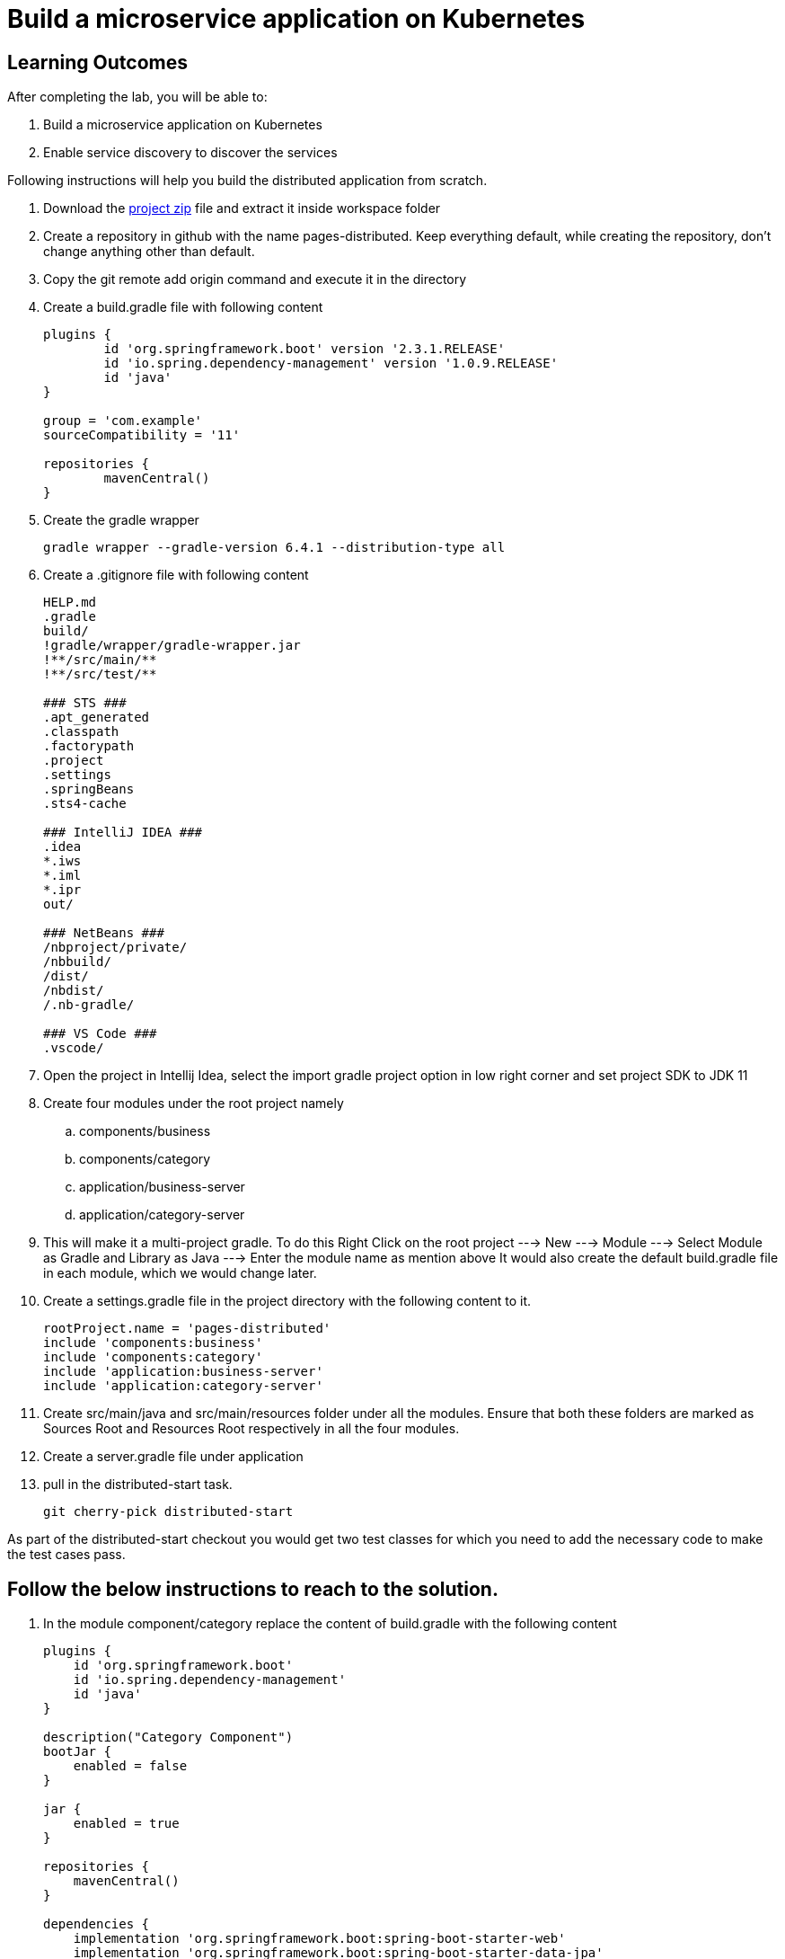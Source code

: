 = Build a microservice application on Kubernetes

== Learning Outcomes
After completing the lab, you will be able to:

 . Build a microservice application on Kubernetes
 . Enable service discovery to discover the services 

 

Following instructions will help you build the distributed application from scratch.

. Download the https://dell-edu-lab-store.s3.ap-south-1.amazonaws.com/repository/pages-distributed.zip[project zip] file and extract it inside workspace folder
. Create a repository in github with the name pages-distributed. Keep everything default, while creating the repository, don't change anything other than default.
. Copy the git remote add origin command and execute it in the directory
. Create a build.gradle file with following content


+
[source,java]
---------------------------------------------------------------------
plugins {
	id 'org.springframework.boot' version '2.3.1.RELEASE'
	id 'io.spring.dependency-management' version '1.0.9.RELEASE'
	id 'java'
}

group = 'com.example'
sourceCompatibility = '11'

repositories {
	mavenCentral()
}
---------------------------------------------------------------------

 

 . Create the gradle wrapper


    gradle wrapper --gradle-version 6.4.1 --distribution-type all

. Create a .gitignore file with following content   


+
[source,java]
---------------------------------------------------------------------
HELP.md
.gradle
build/
!gradle/wrapper/gradle-wrapper.jar
!**/src/main/**
!**/src/test/**

### STS ###
.apt_generated
.classpath
.factorypath
.project
.settings
.springBeans
.sts4-cache

### IntelliJ IDEA ###
.idea
*.iws
*.iml
*.ipr
out/

### NetBeans ###
/nbproject/private/
/nbbuild/
/dist/
/nbdist/
/.nb-gradle/

### VS Code ###
.vscode/
---------------------------------------------------------------------

. Open the project in Intellij Idea, select the import gradle project option in low right corner and set project SDK to JDK 11

. Create four modules under the root project namely
.. components/business
.. components/category
.. application/business-server
.. application/category-server

. This will make it a multi-project gradle. To do this Right Click on the root project ---> New ---> Module ---> Select Module as Gradle and Library as Java ---> Enter the module name as mention above It would also create the default build.gradle file in each module, which we would change later.

. Create a settings.gradle file in the project directory with the following  content to it.

+
[source,java]
---------------------------------------------------------------------
rootProject.name = 'pages-distributed'
include 'components:business'
include 'components:category'
include 'application:business-server'
include 'application:category-server'
---------------------------------------------------------------------

. Create src/main/java and src/main/resources folder under all the modules. Ensure that both these folders are marked as Sources Root and Resources Root respectively in all the four modules.

. Create a server.gradle file under application


. pull in the distributed-start task.
   
   git cherry-pick distributed-start

As part of the distributed-start checkout you would get two test classes for which you need to add the necessary code to make the test cases pass. 
   
== Follow the below instructions to reach to the solution.

.   In the module component/category replace the content of build.gradle with the following content
 

+
[source,java]
---------------------------------------------------------------------
plugins {
    id 'org.springframework.boot'
    id 'io.spring.dependency-management'
    id 'java'
}

description("Category Component")
bootJar {
    enabled = false
}

jar {
    enabled = true
}

repositories {
    mavenCentral()
}

dependencies {
    implementation 'org.springframework.boot:spring-boot-starter-web'
    implementation 'org.springframework.boot:spring-boot-starter-data-jpa'
}
---------------------------------------------------------------------

.   Create Category.java in org.dell.edu.kube.category.data package


+
[source, java, numbered]
---------------------------------------------------------------------
package org.dell.edu.kube.category.data;

import com.fasterxml.jackson.annotation.JsonInclude;

import javax.persistence.*;
import java.util.*;

@Entity
@Table(name = "category")
@JsonInclude(JsonInclude.Include.NON_NULL)
public class Category  {
    @Id
    @GeneratedValue(strategy=GenerationType.IDENTITY)
    private Long id;

    private String name;
    private String type;
    private String description;

    public Long getId() {
        return id;
    }

    public void setId(Long id) {
        this.id = id;
    }

    public String getName() {
        return name;
    }

    public void setName(String name) {
        this.name = name;
    }

    public String getType() {
        return type;
    }

    public void setType(String type) {
        this.type = type;
    }

    public String getDescription() {
        return description;
    }

    public void setDescription(String description) {
        this.description = description;
    }


    @Override
    public boolean equals(Object o) {
        if (this == o) return true;
        if (o == null || getClass() != o.getClass()) return false;
        Category category = (Category) o;
        return Objects.equals(id, category.id) &&
                Objects.equals(name, category.name) &&
                Objects.equals(type, category.type) &&
                Objects.equals(description, category.description) ;
    }

    @Override
    public int hashCode() {
        return Objects.hash(id, name, type, description);
    }

    @Override
    public String toString() {
        return "Category{" +
                "id=" + id +
                ", name='" + name + '\'' +
                ", type='" + type + '\'' +
                ", description='" + description +
                '}';
    }
}
---------------------------------------------------------------------


. Create CategoryRepository.java interface in org.dell.edu.kube.category.data package

+
[source, java, numbered]
---------------------------------------------------------------------
package org.dell.edu.kube.category.data;

import org.springframework.data.jpa.repository.Query;
import org.springframework.data.repository.CrudRepository;

import java.util.List;

public interface CategoryRepository extends CrudRepository<Category,Long> {

    @Query("select c from Category c where c.type = ?1")
    List<Category> findByType(String type);
}
---------------------------------------------------------------------

. Create a RestController in the name CategoryController.java in org.dell.edu.kube.category package
+ 
[source,java]
---------------------------------------------------------------------
package org.dell.edu.kube.category;

import org.dell.edu.kube.category.data.Category;
import org.dell.edu.kube.category.data.CategoryRepository;
import org.slf4j.Logger;
import org.slf4j.LoggerFactory;
import org.springframework.beans.factory.annotation.Autowired;
import org.springframework.http.HttpStatus;
import org.springframework.http.ResponseEntity;
import org.springframework.web.bind.annotation.*;

import java.util.List;
import java.util.Optional;

@RestController
@RequestMapping("/category")
public class CategoryController {
    Logger logger = LoggerFactory.getLogger(CategoryController.class);
    @Autowired
    CategoryRepository repository;

    @PostMapping
    public ResponseEntity add(@RequestBody Category category){
        repository.save(category);
        logger.debug("Category created "+category);
        return new ResponseEntity(category, HttpStatus.CREATED);
    }

    @GetMapping
    public ResponseEntity getAll(){
        return new ResponseEntity(repository.findAll(),HttpStatus.OK);
    }

    @GetMapping("/{id}")
    public ResponseEntity find(@PathVariable Long id){
        Optional<Category> category = repository.findById(id);
        if(category.isPresent()){
            return new ResponseEntity(category.get(),HttpStatus.OK);
        }else {
            return new ResponseEntity("No Category Available",HttpStatus.NOT_FOUND);
        }
    }

    @GetMapping("type/{type}")
    public ResponseEntity findByType(@PathVariable String type){
        List<Category> category = repository.findByType(type);
        if(category != null && !category.isEmpty()){
            return new ResponseEntity(category,HttpStatus.OK);
        }else{
            return new ResponseEntity("No Business Category available for the type",HttpStatus.NOT_FOUND);
        }
    }
    @PutMapping("/{id}")
    public ResponseEntity update(@PathVariable Long id,@RequestBody Category category){
        if(repository.existsById(id)){
            category.setId(id);
            repository.save(category);
            return new ResponseEntity(category,HttpStatus.OK);
        }else {
            return new ResponseEntity("Category Not Available",HttpStatus.NOT_FOUND);
        }
    }

    @DeleteMapping("/{id}")
    public String delete(@PathVariable Long id){
        repository.deleteById(id);
        return "Category Deleted";
    }
}
---------------------------------------------------------------------

.   In the module component/business replace the content of build.gradle with the following content
 

+ 
[source,java]
---------------------------------------------------------------------
plugins {
    id 'org.springframework.boot'
    id 'io.spring.dependency-management'
    id 'java'
}

description("Business Component")
bootJar {
    enabled = false
}

jar {
    enabled = true
}

repositories {
    mavenCentral()
}

dependencies {
    implementation project(":components:category")
    implementation 'org.springframework.boot:spring-boot-starter-web'
    implementation 'org.springframework.boot:spring-boot-starter-data-jpa'
}
---------------------------------------------------------------------


. Create Business.java in org.dell.edu.kube.business.data package.

+

[source,java]
---------------------------------------------------------------------
package org.dell.edu.kube.business.data;

import com.fasterxml.jackson.annotation.JsonInclude;

import javax.persistence.*;
import java.util.Objects;

@Entity
@Table(name="business")
@JsonInclude(JsonInclude.Include.NON_NULL)
public class Business  {
    @Id
    @GeneratedValue(strategy=GenerationType.IDENTITY)
    private Long id;

    private String name;
    private String address;
    private String owner;
    @Column(name = "category_id")
    private Long  category;

    public Long getId() {
        return id;
    }

    public void setId(Long id) {
        this.id = id;
    }

    public String getName() {
        return name;
    }

    public void setName(String name) {
        this.name = name;
    }

    public String getAddress() {
        return address;
    }

    public void setAddress(String address) {
        this.address = address;
    }

    public String getOwner() {
        return owner;
    }

    public void setOwner(String owner) {
        this.owner = owner;
    }

    public Long getCategory() {
        return category;
    }

    public void setCategory(Long category) {
        this.category = category;
    }

    @Override
    public boolean equals(Object o) {
        if (this == o) return true;
        if (o == null || getClass() != o.getClass()) return false;
        Business business = (Business) o;
        return Objects.equals(id, business.id) &&
                Objects.equals(name, business.name) &&
                Objects.equals(address, business.address) &&
                Objects.equals(owner, business.owner) &&
                Objects.equals(category, business.category);
    }

    @Override
    public int hashCode() {
        return Objects.hash(id, name, address, owner, category);
    }

    @Override
    public String toString() {
        return "Business{" +
                "id=" + id +
                ", name='" + name + '\'' +
                ", address='" + address + '\'' +
                ", owner='" + owner + '\'' +
                ", category=" + category +
                '}';
    }
}
---------------------------------------------------------------------


. Create BusinessVO.java in org.dell.edu.kube.business.data package.
+

[source,java]
---------------------------------------------------------------------
package org.dell.edu.kube.business.data;

import com.fasterxml.jackson.annotation.JsonInclude;
import org.dell.edu.kube.category.data.Category;

import java.io.Serializable;
import java.util.Objects;

@JsonInclude(JsonInclude.Include.NON_NULL)
public class BusinessVO implements Serializable {
    private Long id;

    private String name;
    private String address;
    private String owner;
    private Category category;
    private Long categoryId;

    public BusinessVO() {
    }

    public BusinessVO(Business business) {
        this.id = business.getId();
        this.name = business.getName();
        this.address = business.getAddress();
        this.owner = business.getOwner();
        //this.category = category;
        this.categoryId = business.getCategory();
    }


    @Override
    public String toString() {
        return "BusinessVO{" +
                "id=" + id +
                ", name='" + name + '\'' +
                ", address='" + address + '\'' +
                ", owner='" + owner + '\'' +
                ", category=" + category +
                ", categoryId=" + categoryId +
                '}';
    }

    @Override
    public boolean equals(Object o) {
        if (this == o) return true;
        if (o == null || getClass() != o.getClass()) return false;
        BusinessVO that = (BusinessVO) o;
        return Objects.equals(id, that.id) &&
                Objects.equals(name, that.name) &&
                Objects.equals(address, that.address) &&
                Objects.equals(owner, that.owner) &&
                Objects.equals(category, that.category)&&
                Objects.equals(categoryId, that.categoryId);
    }

    @Override
    public int hashCode() {
        return Objects.hash(id, name, address, owner, category,categoryId);
    }

    public Long getId() {
        return id;
    }

    public void setId(Long id) {
        this.id = id;
    }

    public String getName() {
        return name;
    }

    public void setName(String name) {
        this.name = name;
    }

    public String getAddress() {
        return address;
    }

    public void setAddress(String address) {
        this.address = address;
    }

    public String getOwner() {
        return owner;
    }

    public void setOwner(String owner) {
        this.owner = owner;
    }

    public Category getCategory() {
        return category;
    }

    public void setCategory(Category category) {
        this.category = category;
    }

    public Long getCategoryId() {
        return categoryId;
    }

    public void setCategoryId(Long categoryId) {
        this.categoryId = categoryId;
    }
}
---------------------------------------------------------------------

. Create BusinessRepository.java interface in org.dell.edu.kube.business.data package.
+

[source,java]
---------------------------------------------------------------------
apackage org.dell.edu.kube.business.data;

import org.springframework.data.jpa.repository.Query;
import org.springframework.data.repository.CrudRepository;

import java.util.List;

public interface BusinessRepository extends CrudRepository<Business,Long> {
    @Query("select b from Business b where b.category = ?1")
    List<Business> findByCategory(Long category);

    @Query("select b from Business b where b.owner = ?1")
    List<Business> findByOwner(String owner);


}
---------------------------------------------------------------------

. Create a RestController BusinessController.java in org.dell.edu.kube.business package.

[source,java]
---------------------------------------------------------------------
package org.dell.edu.kube.business;

import org.dell.edu.kube.business.data.BusinessRepository;
import org.dell.edu.kube.business.data.BusinessVO;
import org.dell.edu.kube.business.data.Business;
import org.dell.edu.kube.category.data.Category;
import org.slf4j.Logger;
import org.slf4j.LoggerFactory;
import org.springframework.beans.factory.annotation.Autowired;
import org.springframework.beans.factory.annotation.Value;
import org.springframework.http.HttpStatus;
import org.springframework.http.ResponseEntity;
import org.springframework.web.bind.annotation.*;
import org.springframework.web.client.RestTemplate;

import java.util.List;
import java.util.Optional;

@RestController
@RequestMapping(path="/business")
public class BusinessController {
    Logger logger = LoggerFactory.getLogger(BusinessController.class);
    @Autowired
    BusinessRepository repository;
    @Autowired
    RestTemplate restTemplate;
    @Value("${category.url:http://localhost:8082/category}")
    private String categoryUrl;

    @PostMapping
    public ResponseEntity add( @RequestBody Business business){

        repository.save(business);
        BusinessVO vo = new BusinessVO(business);
        if(business.getCategory() != null ){
            Category category = getCategory(business.getCategory());
            if(category != null){
                vo.setCategory(category);
            }
        }
        logger.debug("**************************Business Entity Created"+vo+"*****************************");
        return new ResponseEntity(vo, HttpStatus.CREATED);
    }

    @GetMapping
    public ResponseEntity all(){
        return new ResponseEntity(repository.findAll(),HttpStatus.OK);

    }

    @GetMapping("/{id}")
    public ResponseEntity get(@PathVariable Long id){
        Optional<Business> business = repository.findById(id);
        if(business.isPresent()){
            BusinessVO vo = new BusinessVO(business.get());
            if(vo.getCategoryId() != null){
                vo.setCategory(getCategory(vo.getCategoryId()));
            }
            return new ResponseEntity(vo,HttpStatus.OK);
        }else{
            return new ResponseEntity("Business not available",HttpStatus.NOT_FOUND);
        }

    }
    @PutMapping("/{id}")
    public ResponseEntity update(@PathVariable Long id, @RequestBody Business business){
        if(repository.existsById(id)){
            business.setId(id);
            repository.save(business);
            return  new ResponseEntity(business,HttpStatus.OK);
        }else{
            return new ResponseEntity("Business not available",HttpStatus.NOT_FOUND);
        }
    }

    @DeleteMapping("/{id}")
    public ResponseEntity delete(@PathVariable Long id){
        if(repository.existsById(id)){
            repository.deleteById(id);
        }
        return new ResponseEntity("Deleted",HttpStatus.OK);

    }

    @GetMapping("category/{categoryId}")
    public ResponseEntity getByCategory(@PathVariable Long categoryId){
        Category category = getCategory(categoryId);
        if(category != null){
            List<Business> businesses = repository.findByCategory(categoryId);
            return new ResponseEntity(businesses,HttpStatus.OK);
        }else {
            return new ResponseEntity("Wrong or Invalid Category ID",HttpStatus.NOT_FOUND);
        }
    }

    @GetMapping("owner/{owner}")
    public ResponseEntity getByOwner(@PathVariable String owner){
        List<Business> business = repository.findByOwner(owner);
        if(business != null && !business.isEmpty()){
            return new ResponseEntity(business,HttpStatus.OK);
        }else{
            return new ResponseEntity("No Businesses owned by the owner",HttpStatus.NOT_FOUND);
        }

    }

    private Category getCategory(Long categoryId){
        ResponseEntity<Category> entity = null;
        try{
            entity =  restTemplate.getForEntity(categoryUrl+"/{id}",Category.class,categoryId);
        }catch (Exception e){
            logger.error("No Category Available for ID"+categoryId);
        }
        if(entity != null){
            logger.debug("*************************Category Available :"+"*****************************");
            return entity.getBody();
        }else {

            return null;
        }
    }
}
---------------------------------------------------------------------

. Put the following changes in application build.gradle file


.. Replace the server.gradle with below content
+

[source,java]
---------------------------------------------------------------------
apply plugin: "org.springframework.boot"
apply plugin: "io.spring.dependency-management"
apply plugin: "java"


repositories {
    mavenCentral()
}
dependencies {
    implementation "org.springframework.boot:spring-boot-starter-web"
    implementation 'org.springframework.boot:spring-boot-starter-data-jpa'
    implementation "org.springframework.boot:spring-boot-starter-actuator"
    implementation group: 'io.springfox', name: 'springfox-core', version: '2.7.0'
    implementation group: 'io.swagger', name: 'swagger-annotations', version: '1.6.1'
    implementation 'io.springfox:springfox-swagger2:2.7.0'
    implementation  'io.springfox:springfox-swagger-ui:2.7.0'
    runtimeOnly 'mysql:mysql-connector-java'

    testImplementation('org.springframework.boot:spring-boot-starter-test') {
        exclude group: 'org.junit.vintage', module: 'junit-vintage-engine'
    }
}

test {
    useJUnitPlatform()
}
---------------------------------------------------------------------


. Under application/category-server replace build.gradle file with the below content


+

[source,java]
---------------------------------------------------------------------
apply from: "$projectDir/../server.gradle"

group = 'org.dell.edu.kube'
version = '0.0.1-SNAPSHOT'
description("Category Server")

dependencies {
    implementation project(":components:category")
}

---------------------------------------------------------------------



. Create Application class named KubeWorkshopCategoryApplication.java in org.dell.edu.kube.category package
+

[source,java]
---------------------------------------------------------------------
package org.dell.edu.kube.category;

import org.springframework.boot.SpringApplication;
import org.springframework.boot.autoconfigure.SpringBootApplication;
import org.springframework.context.annotation.Bean;
import springfox.documentation.builders.RequestHandlerSelectors;
import springfox.documentation.spi.DocumentationType;
import springfox.documentation.spring.web.plugins.Docket;
import springfox.documentation.swagger2.annotations.EnableSwagger2;

@EnableSwagger2
@SpringBootApplication
public class KubeWorkshopCategoryApplication {
    @Bean
    public Docket productApi() {
        return new Docket(DocumentationType.SWAGGER_2).select()
                .apis(RequestHandlerSelectors.basePackage("org.dell.edu.kube.category")).build();
    }


    public static void main(String[] args) {
        SpringApplication.run(KubeWorkshopCategoryApplication.class, args);
    }

}
---------------------------------------------------------------------

. Create Application class named WelcomeCategoryController.java in org.dell.edu.kube.category package
+

[source,java]
---------------------------------------------------------------------
package org.dell.edu.kube.category;

import org.slf4j.Logger;
import org.slf4j.LoggerFactory;
import org.springframework.beans.factory.annotation.Value;
import org.springframework.web.bind.annotation.GetMapping;
import org.springframework.web.bind.annotation.RequestMapping;
import org.springframework.web.bind.annotation.RestController;

@RestController
@RequestMapping("/")
public class WelcomeCategoryController {
    Logger loger = LoggerFactory.getLogger(WelcomeCategoryController.class);
    @Value("${welcome.message:Welcome to Kubernetes Category Application}")
    private String message;
    @GetMapping
    public String index(){
        loger.debug("Welcome to Kubernetes Category Application Message Generated");
        loger.info("Welcome to Kubernetes Category Application Message Generated");
        loger.trace("Welcome to Kubernetes Category Application Message Generated");
        loger.warn("Welcome to Kubernetes Category Application Message Generated");
        loger.error("Welcome to Kubernetes Category Application Message Generated");
        return message;
    }
}
---------------------------------------------------------------------


. Add the following in the application.properties in main folder

+

[source,java]
---------------------------------------------------------------------
spring.application.name=category
server.port=8082
management.endpoints.web.exposure.include=*
management.endpoint.health.show-details=always
spring.jpa.hibernate.ddl-auto=update
spring.jpa.show-sql=true
spring.jpa.properties.hibernate.dialect = org.hibernate.dialect.MySQL5Dialect

#For Deployment in Kubernetes
#spring.datasource.url=jdbc:mysql://mysql/category?createDatabaseIfNotExist=true&useSSL=false&user=root
#MySQL Root user password in kubernetes deployment is password
#spring.datasource.password=password
#spring.datasource.username=root

#For Testing locally
spring.datasource.url=jdbc:mysql://localhost:3306/category?createDatabaseIfNotExist=true&useSSL=false&user=root
#For Deployment locally provide the appropriate root user password
#[Root User Password @Localhost MySQL Deployment]
spring.datasource.password=
spring.datasource.username=root

logging.file.name=/var/tmp/category.log
debug=true
logging.level.org.springframework.web=debug
logging.level.root=debug
logging.level.org.hibernate=error
welcome.message="<html><head><title>Welcome to Dell Kubernetes Category Microservices</title></head><body><center><h1>Welcome to the Dell Kubernetes Microservices Workshop<h1><br><h2>Please click <a href='/swagger-ui.html'>here </a> to access the API Documentation</h2><br><h2>Please click <a href='/actuator'>here </a> to access the actuator endpoints</h2></center></body></html>"
---------------------------------------------------------------------

Put the following Changes in application/business-server

. Chnage the content of build.gradle with the below
+

[source,java]
---------------------------------------------------------------------
apply from: "$projectDir/../server.gradle"

group = 'org.edu.dell.kube'
version = '0.0.1-SNAPSHOT'
description("Business Server")

dependencies {
    implementation project(":components:category")
    implementation project(":components:business")

}
---------------------------------------------------------------------

. Create a package in the name org.dell.edu.kube.business

. Create class KubeWorkshopBusinessApplication.java


[source,java]
---------------------------------------------------------------------
package org.dell.edu.kube.business;

import org.springframework.boot.SpringApplication;
import org.springframework.boot.autoconfigure.SpringBootApplication;
import org.springframework.boot.autoconfigure.domain.EntityScan;
import org.springframework.boot.web.client.RestTemplateBuilder;
import org.springframework.context.annotation.Bean;
import org.springframework.web.client.RestTemplate;
import springfox.documentation.builders.RequestHandlerSelectors;
import springfox.documentation.spi.DocumentationType;
import springfox.documentation.spring.web.plugins.Docket;
import springfox.documentation.swagger2.annotations.EnableSwagger2;

@EnableSwagger2
@EntityScan(basePackages="org.dell.edu.kube.business")
@SpringBootApplication
public class KubeWorkshopBusinessApplication {
    @Bean
    public Docket productApi() {
        return new Docket(DocumentationType.SWAGGER_2).select()
                .apis(RequestHandlerSelectors.basePackage("org.dell.edu.kube.business"))
                .build();
    }


    public static void main(String[] args) {
        SpringApplication.run(KubeWorkshopBusinessApplication.class, args);
    }

    @Bean
    public RestTemplate restTemplate(RestTemplateBuilder builder) {
        return builder.build();
    }

}
---------------------------------------------------------------------

. Create RestController WelcomeBusinessController.java


+

[source,java]
---------------------------------------------------------------------
package org.dell.edu.kube.business;

import org.slf4j.Logger;
import org.slf4j.LoggerFactory;
import org.springframework.beans.factory.annotation.Value;
import org.springframework.web.bind.annotation.GetMapping;
import org.springframework.web.bind.annotation.RequestMapping;
import org.springframework.web.bind.annotation.RestController;

@RestController
@RequestMapping("/")
public class WelcomeBusinessController {
    Logger loger = LoggerFactory.getLogger(WelcomeBusinessController.class);
    @Value("${welcome.message:Welcome to Kubernetes Business Application}")
    private String message;
    @GetMapping
    public String index(){
        loger.debug("Welcome to Kubernetes Business Application Message Generated");
        loger.info("Welcome to Kubernetes Business Application Message Generated");
        loger.warn("Welcome to Kubernetes Business Application Message Generated");
        loger.trace("Welcome to Kubernetes Business Application Message Generated");
        loger.error("Welcome to Kubernetes Business Application Message Generated");
        return message;
    }
}
---------------------------------------------------------------------

Local Testing of the application

. business-server is dependent on the category-server. We need to run category-server followed by business-server
+

[source,java]
---------------------------------------------------------------------
./gradlew clean
./gradlew :application:category-server:build
./gradlew :application:business-server:build
./gradlew :application:category-server:bootRun
---------------------------------------------------------------------

. Open another terminal and run

+

[source,java]
---------------------------------------------------------------------
./gradlew :application:business-server:bootRun
---------------------------------------------------------------------

Dockerizing both the applications

. In both the src/main/resources/application.properties comment the properties under For Testing locally section and uncomment the properties under For Deployment in Kubernetes section
. Execute the below commands to build it afresh.

+

[source,java]
---------------------------------------------------------------------
./gradlew clean
./gradlew :application:category-server:build 
./gradlew :application:business-server:build 
---------------------------------------------------------------------

. Create a directory dockerfiles under the project root.
. Create a file Dockerfile.bus in dockerfiles with below content.

+

[source,java]
---------------------------------------------------------------------
FROM openjdk:11-jdk
ARG JAR_FILE=application/business-server/build/libs/*.jar
COPY ${JAR_FILE} app.jar
ENTRYPOINT ["java","-jar","/app.jar"]
---------------------------------------------------------------------

. Create a file Dockerfile.cat in dockerfiles with below content

+

[source,java]
---------------------------------------------------------------------
FROM openjdk:11-jdk
ARG JAR_FILE=application/category-server/build/libs/*.jar
COPY ${JAR_FILE} app.jar
ENTRYPOINT ["java","-jar","/app.jar"]
---------------------------------------------------------------------
. To create docker images use the below commands. Please replace with your own docker hub user name'

+

[source,java]
---------------------------------------------------------------------
docker build -f dockerfiles/Dockerfile.cat -t <docker-user-name>/category:distributed .
docker build -f dockerfiles/Dockerfile.bus -t <docker-user-name>/business:distributed .
---------------------------------------------------------------------

. Test the docker images locally by running the below commands

+

[source,java]
---------------------------------------------------------------------
docker run -p 8082:8082 -t <docker-user-name>/category:distributed
docker run -p 8081:8081 -t <docker-user-name>/business:distributed
---------------------------------------------------------------------

. To push the images to docker hub use below commands

+

[source,java]
---------------------------------------------------------------------
docker push <docker-user-name>/category:distributed
docker push <docker-user-name>/business:distributed

---------------------------------------------------------------------

Kubernetizing the application

. We need to create the following Kubernetes Deployment files under deployments folder
. app-log-pvc.yaml

+

[source,java]
---------------------------------------------------------------------
apiVersion: v1
kind: PersistentVolumeClaim
metadata:
 name: log-persistent-claim
spec:
 volumeMode: Filesystem
 storageClassName: slow
 accessModes:
   - ReadWriteOnce
 resources:
   requests:
     storage: 500Mi

---------------------------------------------------------------------

. app-log-pv.yaml

+

[source,java]
---------------------------------------------------------------------
kind: PersistentVolume
apiVersion: v1
metadata:
 name: log-persistent-volume
 labels:
   type: local
spec:
 volumeMode: Filesystem
 storageClassName: slow
 capacity:
   storage: 500Mi
 accessModes:
   - ReadWriteOnce
 hostPath:
   path: "/mnt/logs"
---------------------------------------------------------------------

. business-deployment.yaml

+

[source,java]
---------------------------------------------------------------------
apiVersion: apps/v1
kind: Deployment
metadata:
 labels:
   app: business
 name: business
spec:
 replicas: 2
 selector:
   matchLabels:
     app: business
 strategy: {}
 template:
   metadata:
     labels:
       app: business
   spec:
     volumes:
     - name: log-volume
       persistentVolumeClaim:
         claimName: log-persistent-claim
     containers:
     - image: adityapratapbhuyan/business:distributed
       imagePullPolicy: Always
       name: business
       volumeMounts:
       - name: log-volume
         mountPath: "/var/tmp/"
       ports:
       - containerPort: 8081
       resources: {}
status: {}
---------------------------------------------------------------------

. business-pod-deployment.yaml

+

[source,java]
---------------------------------------------------------------------
apiVersion: v1
kind: Pod
metadata:
 labels:
   app: business
 name: business
spec:
 volumes:
 - name: log-volume
   persistentVolumeClaim:
     claimName: log-persistent-claim
 containers:
 - image: adityapratapbhuyan/business:distributed
   imagePullPolicy: Always
   name: business
   volumeMounts:
     - name: log-volume
       mountPath: "/var/tmp/"
   ports:
   - containerPort: 8081
   resources: {}
 dnsPolicy: ClusterFirst
 restartPolicy: Always
status: {}
---------------------------------------------------------------------

. business-service.yaml

+

[source,java]
---------------------------------------------------------------------
apiVersion: v1
kind: Service
metadata:
  labels:
    app: business
  name: business
spec:
  ports:
  - port: 8081
    protocol: TCP
    targetPort: 8081
  selector:
    app: business
  type: NodePort
status:
  loadBalancer: {}
---------------------------------------------------------------------

. category-deployment.yaml

+

[source,java]
---------------------------------------------------------------------
apiVersion: apps/v1
kind: Deployment
metadata:
  labels:
    app: category
  name: category
spec:
  replicas: 2
  selector:
    matchLabels:
      app: category
  strategy: {}
  template:
    metadata:
      labels:
        app: category
    spec:
      volumes:
      - name: log-volume
        persistentVolumeClaim:
          claimName: log-persistent-claim
      containers:
      - image: adityapratapbhuyan/category:distributed
        imagePullPolicy: Always
        name: category
        ports:
        - containerPort: 8082
        volumeMounts:
        - name: log-volume
          mountPath: "/var/tmp/"
        resources: {}
status: {}
---------------------------------------------------------------------

. category-pod-deployment.yaml

+

[source,java]
---------------------------------------------------------------------
apiVersion: v1
kind: Pod
metadata:
  labels:
    app: category
  name: category
spec:
  volumes:
  - name: log-volume
    persistentVolumeClaim:
        claimName: log-persistent-claim
  containers:
  - image: adityapratapbhuyan/category:distributed
    imagePullPolicy: Always
    name: category
    volumeMounts:
    - name: log-volume
      mountPath: "/var/tmp/"
    ports:
    - containerPort: 8082
    resources: {}
  dnsPolicy: ClusterFirst
  restartPolicy: Always
status: {}
---------------------------------------------------------------------

. category-service.yaml

+

[source,java]
---------------------------------------------------------------------
apiVersion: v1
kind: Service
metadata:
  labels:
    app: category
  name: category
spec:
  ports:
  - port: 8082
    protocol: TCP
    targetPort: 8082
  selector:
    app: category
  type: NodePort
status:
  loadBalancer: {}
---------------------------------------------------------------------

. mysql-secret.yaml

+

[source,java]
---------------------------------------------------------------------
apiVersion: v1
data:
  mysql-pass: cGFzc3dvcmQ=
kind: Secret
metadata:
  name: mysql-secret
---------------------------------------------------------------------

. mysql-client.sh

+

[source,java]
---------------------------------------------------------------------
kubectl run -it --rm --image=mysql:8.0 --restart=Never mysql-client -- mysql -h mysql -ppassword
---------------------------------------------------------------------

. mysql-deployment.yaml

+

[source,java]
---------------------------------------------------------------------
apiVersion: apps/v1
kind: Deployment
metadata:
  name: mysql
  labels:
    app: mysql
spec:
  replicas: 1
  selector:
    matchLabels:
      app: mysql
  strategy:
    type: Recreate
  template:
    metadata:
      labels:
        app: mysql
    spec:
      containers:
      - image: mysql:8.0
        name: mysql
        env:
          # Instead of using value directly we could also use secrets
        - name: MYSQL_ROOT_PASSWORD
          valueFrom:
            secretKeyRef:
              name: mysql-secret
              key: mysql-pass
        ports:
        - containerPort: 3306
          name: mysql
        volumeMounts:
        - name: mysql-persistent-storage
          mountPath: /var/lib/mysql
      volumes:
      - name: mysql-persistent-storage
        persistentVolumeClaim:
          claimName: mysql-pv-claim
---------------------------------------------------------------------

. mysql-pvc.yaml

+

[source,java]
---------------------------------------------------------------------

apiVersion: v1
kind: PersistentVolumeClaim
metadata:
  name: mysql-pv-claim
spec:
  storageClassName: manual
  accessModes:
    - ReadWriteOnce
  resources:
    requests:
      storage: 1Gi
---------------------------------------------------------------------

. mysql-pv.yaml

+

[source,java]
---------------------------------------------------------------------

kind: PersistentVolume
apiVersion: v1
metadata:
  name: mysql-persistent-volume
  labels:
    type: local
spec:
  storageClassName: manual
  capacity:
    storage: 1Gi
  accessModes:
  - ReadWriteOnce
  hostPath:
    path: "/mnt/data"

---------------------------------------------------------------------

. mysql-service.yaml

+

[source,java]
---------------------------------------------------------------------

kind: Service
apiVersion: v1
metadata:
  name: mysql
  labels:
    app: mysql
spec:
  selector:
    app: mysql
  ports:
  - port: 3306
  clusterIP: None

---------------------------------------------------------------------

. Replace the put proper docker-user-name in all *-deployment.yaml files. Also imagePullPolicy could be removed. Please add executable permission on the mysql-client.sh file.

. All the files would be executed in following order in kubernetes cluster.

+

[source,java]
---------------------------------------------------------------------

kubectl apply -f  app-log-pvc.yaml
kubectl apply -f  app-log-pv.yaml
kubectl apply -f  mysql-pvc.yaml
kubectl apply -f  mysql-pv.yaml
kubectl apply -f  mysql-secret.yaml
kubectl apply -f  mysql-service.yaml
kubectl apply -f  mysql-deployment.yaml
kubectl apply -f  category-service.yaml
kubectl apply -f  category-deployment.yaml
kubectl apply -f  business-service.yaml
kubectl apply -f  business-deployment.yaml

---------------------------------------------------------------------

. Verify all the deployments  by using the following commands one by one

+

[source,java]
---------------------------------------------------------------------

kubectl get pv
kubectl get pvc
kubectl get secret
kubectl get deployment
kubectl get pod
kubectl get service
---------------------------------------------------------------------
. From the output of the last command, get the nodeport of business and category services. Then access the services using "http//:NodePort"

. Push your changes to github